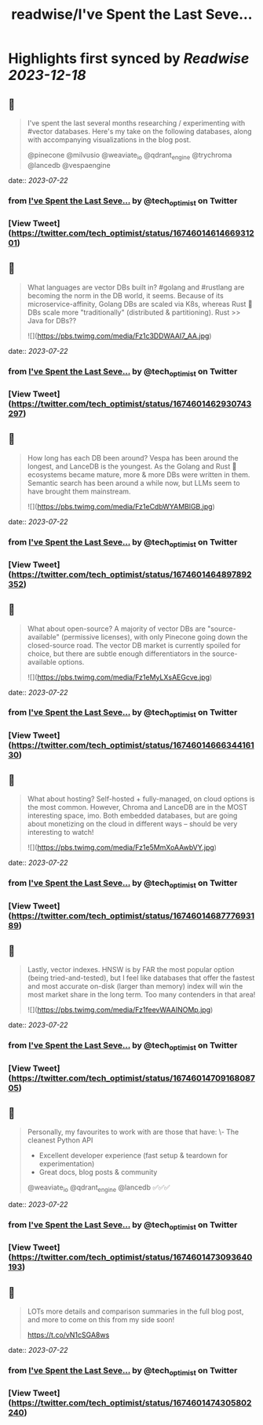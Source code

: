 :PROPERTIES:
:title: readwise/I've Spent the Last Seve...
:END:

:PROPERTIES:
:author: [[tech_optimist on Twitter]]
:full-title: "I've Spent the Last Seve..."
:category: [[tweets]]
:url: https://twitter.com/tech_optimist/status/1674601461466931201
:image-url: https://pbs.twimg.com/profile_images/1694842029560262656/IQr_PfxY.jpg
:END:

* Highlights first synced by [[Readwise]] [[2023-12-18]]
** 📌
#+BEGIN_QUOTE
I've spent the last several months researching / experimenting with #vector databases. Here's my take on the following databases, along with accompanying visualizations in the blog post.

@pinecone
@milvusio
@weaviate_io 
@qdrant_engine
@trychroma
@lancedb
@vespaengine 
#+END_QUOTE
    date:: [[2023-07-22]]
*** from _I've Spent the Last Seve..._ by @tech_optimist on Twitter
*** [View Tweet](https://twitter.com/tech_optimist/status/1674601461466931201)
** 📌
#+BEGIN_QUOTE
What languages are vector DBs built in? #golang and #rustlang are becoming the norm in the DB world, it seems. Because of its microservice-affinity, Golang DBs are scaled via K8s, whereas Rust 🦀 DBs scale more "traditionally" (distributed & partitioning). Rust >> Java for DBs?? 

![](https://pbs.twimg.com/media/Fz1c3DDWAAI7_AA.jpg) 
#+END_QUOTE
    date:: [[2023-07-22]]
*** from _I've Spent the Last Seve..._ by @tech_optimist on Twitter
*** [View Tweet](https://twitter.com/tech_optimist/status/1674601462930743297)
** 📌
#+BEGIN_QUOTE
How long has each DB been around? Vespa has been around the longest, and LanceDB is the youngest. As the Golang and Rust 🦀 ecosystems became mature, more & more DBs were written in them. Semantic search has been around a while now, but LLMs seem to have brought them mainstream. 

![](https://pbs.twimg.com/media/Fz1eCdbWYAMBlGB.jpg) 
#+END_QUOTE
    date:: [[2023-07-22]]
*** from _I've Spent the Last Seve..._ by @tech_optimist on Twitter
*** [View Tweet](https://twitter.com/tech_optimist/status/1674601464897892352)
** 📌
#+BEGIN_QUOTE
What about open-source? A majority of vector DBs are "source-available" (permissive licenses), with only Pinecone going down the closed-source road. The vector DB market is currently spoiled for choice, but there are subtle enough differentiators in the source-available options. 

![](https://pbs.twimg.com/media/Fz1eMyLXsAEGcve.jpg) 
#+END_QUOTE
    date:: [[2023-07-22]]
*** from _I've Spent the Last Seve..._ by @tech_optimist on Twitter
*** [View Tweet](https://twitter.com/tech_optimist/status/1674601466634416130)
** 📌
#+BEGIN_QUOTE
What about hosting? Self-hosted + fully-managed, on cloud options is the most common. However, Chroma and LanceDB are in the MOST interesting space, imo. Both embedded databases, but are going about monetizing on the cloud in different ways -- should be very interesting to watch! 

![](https://pbs.twimg.com/media/Fz1e5MmXoAAwbVY.jpg) 
#+END_QUOTE
    date:: [[2023-07-22]]
*** from _I've Spent the Last Seve..._ by @tech_optimist on Twitter
*** [View Tweet](https://twitter.com/tech_optimist/status/1674601468777693189)
** 📌
#+BEGIN_QUOTE
Lastly, vector indexes. HNSW is by FAR the most popular option (being tried-and-tested), but I feel like databases that offer the fastest and most accurate on-disk (larger than memory) index will win the most market share in the long term. Too many contenders in that area! 

![](https://pbs.twimg.com/media/Fz1feevWAAINOMp.jpg) 
#+END_QUOTE
    date:: [[2023-07-22]]
*** from _I've Spent the Last Seve..._ by @tech_optimist on Twitter
*** [View Tweet](https://twitter.com/tech_optimist/status/1674601470916808705)
** 📌
#+BEGIN_QUOTE
Personally, my favourites to work with are those that have:
\- The cleanest Python API
- Excellent developer experience (fast setup & teardown for experimentation)
- Great docs, blog posts & community
@weaviate_io
@qdrant_engine
@lancedb 
✅✅✅ 
#+END_QUOTE
    date:: [[2023-07-22]]
*** from _I've Spent the Last Seve..._ by @tech_optimist on Twitter
*** [View Tweet](https://twitter.com/tech_optimist/status/1674601473093640193)
** 📌
#+BEGIN_QUOTE
LOTs more details and comparison summaries in the full blog post, and more to come on this from my side soon!

https://t.co/vN1cSGA8ws 
#+END_QUOTE
    date:: [[2023-07-22]]
*** from _I've Spent the Last Seve..._ by @tech_optimist on Twitter
*** [View Tweet](https://twitter.com/tech_optimist/status/1674601474305802240)